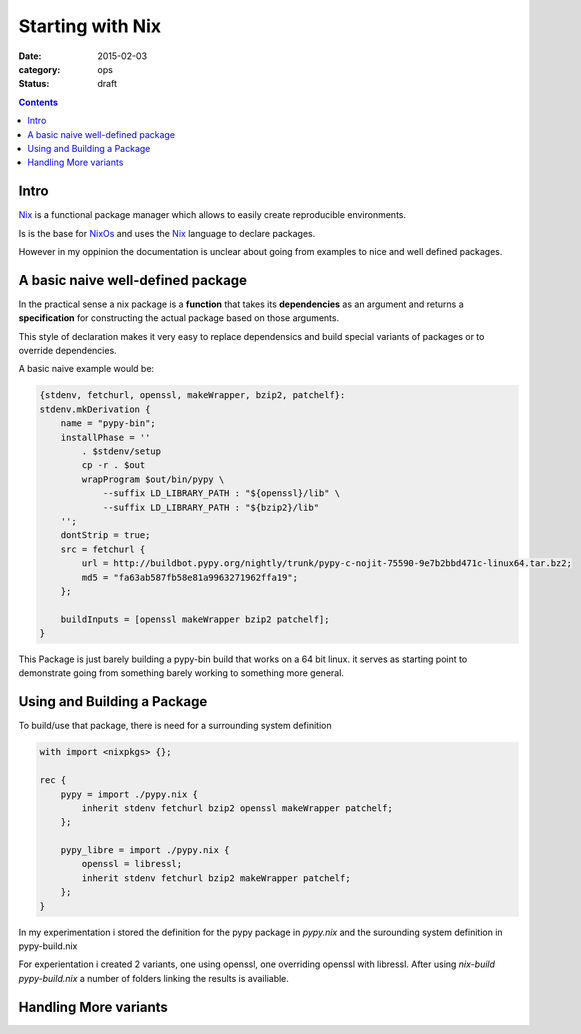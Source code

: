 =================
Starting with Nix
=================

:date: 2015-02-03
:category: ops
:status: draft

.. contents::
    :backlinks: top

Intro
------

Nix_ is a functional package manager which allows
to easily create reproducible environments.

Is is the base for NixOs_ and uses the Nix_ language
to declare packages.

However in my oppinion the documentation is unclear about going
from examples to nice and well defined packages.

.. _NixOs: https://nixos.org/
.. _Nix: https://nixos.org/nix


A basic naive well-defined package
----------------------------------

In the practical sense a nix package is a **function** that
takes its **dependencies** as an argument and
returns a **specification** for constructing the actual package
based on those arguments.

This style of declaration makes it very easy to replace dependensics
and build special variants of packages or to override dependencies.

A basic naive example would be:

.. code:: nix

    {stdenv, fetchurl, openssl, makeWrapper, bzip2, patchelf}:
    stdenv.mkDerivation {
        name = "pypy-bin";
        installPhase = ''
            . $stdenv/setup
            cp -r . $out
            wrapProgram $out/bin/pypy \
                --suffix LD_LIBRARY_PATH : "${openssl}/lib" \
                --suffix LD_LIBRARY_PATH : "${bzip2}/lib"
        '';
        dontStrip = true;
        src = fetchurl {
            url = http://buildbot.pypy.org/nightly/trunk/pypy-c-nojit-75590-9e7b2bbd471c-linux64.tar.bz2;
            md5 = "fa63ab587fb58e81a9963271962ffa19";
        };

        buildInputs = [openssl makeWrapper bzip2 patchelf];
    }


This Package is just barely building a pypy-bin build
that works on a 64 bit linux.
it serves as starting point to demonstrate
going from something barely working to something more general.


Using and Building a Package
----------------------------

To build/use that package,
there is need for a surrounding system definition


.. code:: nix

    with import <nixpkgs> {};

    rec {
        pypy = import ./pypy.nix {
            inherit stdenv fetchurl bzip2 openssl makeWrapper patchelf;
        };

        pypy_libre = import ./pypy.nix {
            openssl = libressl;
            inherit stdenv fetchurl bzip2 makeWrapper patchelf;
        };
    }


In my experimentation i stored the definition
for the pypy package in `pypy.nix`
and the surounding system definition in pypy-build.nix

For experientation i created 2 variants,
one using openssl, one overriding openssl with libressl.
After using `nix-build pypy-build.nix` a number of folders
linking the results is availiable.


Handling More variants
-----------------------

